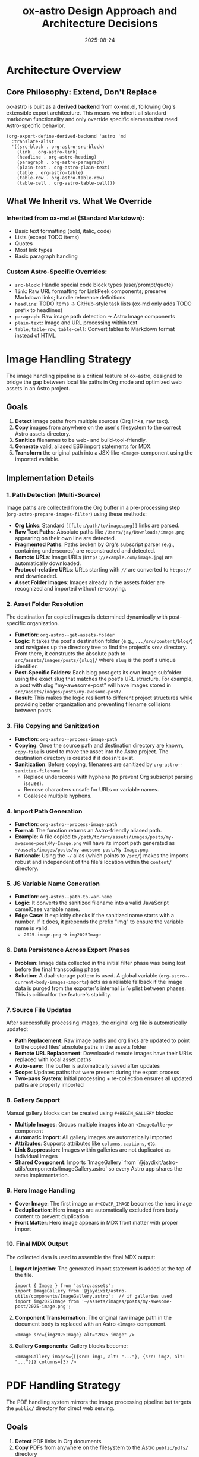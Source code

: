 #+TITLE: ox-astro Design Approach and Architecture Decisions
#+DATE: 2025-08-24

* Architecture Overview

** Core Philosophy: Extend, Don't Replace
ox-astro is built as a *derived backend* from ox-md.el, following Org's extensible export architecture. This means we inherit all standard markdown functionality and only override specific elements that need Astro-specific behavior.

#+BEGIN_SRC elisp
(org-export-define-derived-backend 'astro 'md
  :translate-alist
  '((src-block . org-astro-src-block)
    (link . org-astro-link)
    (headline . org-astro-heading)
    (paragraph . org-astro-paragraph)
    (plain-text . org-astro-plain-text)
    (table . org-astro-table)
    (table-row . org-astro-table-row)
    (table-cell . org-astro-table-cell)))
#+END_SRC

** What We Inherit vs. What We Override

*** Inherited from ox-md.el (Standard Markdown):
- Basic text formatting (bold, italic, code)
- Lists (except TODO items)
- Quotes
- Most link types
- Basic paragraph handling

*** Custom Astro-Specific Overrides:
- =src-block=: Handle special code block types (user/prompt/quote)
- =link=: Raw URL formatting for LinkPeek components; preserve Markdown links; handle reference definitions
- =headline=: TODO items → GitHub-style task lists (ox-md only adds TODO prefix to headlines)
- =paragraph=: Raw image path detection → Astro Image components
- =plain-text=: Image and URL processing within text
- =table=, =table-row=, =table-cell=: Convert tables to Markdown format instead of HTML

* Image Handling Strategy

The image handling pipeline is a critical feature of ox-astro, designed to bridge the gap between local file paths in Org mode and optimized web assets in an Astro project.

** Goals
1.  **Detect** image paths from multiple sources (Org links, raw text).
2.  **Copy** images from anywhere on the user's filesystem to the correct Astro assets directory.
3.  **Sanitize** filenames to be web- and build-tool-friendly.
4.  **Generate** valid, aliased ES6 import statements for MDX.
5.  **Transform** the original path into a JSX-like =<Image>= component using the imported variable.

** Implementation Details

*** 1. Path Detection (Multi-Source)
Image paths are collected from the Org buffer in a pre-processing step (=org-astro-prepare-images-filter=) using these methods:
-  *Org Links*: Standard =[[file:/path/to/image.png]]= links are parsed.
-  *Raw Text Paths*: Absolute paths like =/Users/jay/Downloads/image.png= appearing on their own line are detected.
-  *Fragmented Paths*: Paths broken by Org's subscript parser (e.g., containing underscores) are reconstructed and detected.
-  *Remote URLs*: Image URLs (=https://example.com/image.jpg=) are automatically downloaded.
-  *Protocol-relative URLs*: URLs starting with =//= are converted to =https://= and downloaded.
-  *Asset Folder Images*: Images already in the assets folder are recognized and imported without re-copying.

*** 2. Asset Folder Resolution
The destination for copied images is determined dynamically with post-specific organization.
-  **Function**: =org-astro--get-assets-folder=
-  **Logic**: It takes the post's destination folder (e.g., =.../src/content/blog/=) and navigates up the directory tree to find the project's =src/= directory. From there, it constructs the absolute path to =src/assets/images/posts/{slug}/= where =slug= is the post's unique identifier.
-  **Post-Specific Folders**: Each blog post gets its own image subfolder using the exact slug that matches the post's URL structure. For example, a post with slug "my-awesome-post" will have images stored in =src/assets/images/posts/my-awesome-post/=.
-  **Result**: This makes the logic resilient to different project structures while providing better organization and preventing filename collisions between posts.

*** 3. File Copying and Sanitization
-  **Function**: =org-astro--process-image-path=
-  **Copying**: Once the source path and destination directory are known, =copy-file= is used to move the asset into the Astro project. The destination directory is created if it doesn't exist.
-  **Sanitization**: Before copying, filenames are sanitized by =org-astro--sanitize-filename= to:
    - Replace underscores with hyphens (to prevent Org subscript parsing issues).
    - Remove characters unsafe for URLs or variable names.
    - Coalesce multiple hyphens.

*** 4. Import Path Generation
-  **Function**: =org-astro--process-image-path=
-  **Format**: The function returns an Astro-friendly aliased path.
-  **Example**: A file copied to =/path/to/src/assets/images/posts/my-awesome-post/My-Image.png= will have its import path generated as =~/assets/images/posts/my-awesome-post/My-Image.png=.
-  **Rationale**: Using the =~/= alias (which points to =/src/=) makes the imports robust and independent of the file's location within the =content/= directory.

*** 5. JS Variable Name Generation
-  **Function**: =org-astro--path-to-var-name=
-  **Logic**: It converts the sanitized filename into a valid JavaScript camelCase variable name.
-  **Edge Case**: It explicitly checks if the sanitized name starts with a number. If it does, it prepends the prefix "img" to ensure the variable name is valid.
    -  =2025-image.png= → =img2025Image=

*** 6. Data Persistence Across Export Phases
-  **Problem**: Image data collected in the initial filter phase was being lost before the final transcoding phase.
-  **Solution**: A dual-storage pattern is used. A global variable (=org-astro--current-body-images-imports=) acts as a reliable fallback if the image data is purged from the exporter's internal =info= plist between phases. This is critical for the feature's stability.

*** 7. Source File Updates
After successfully processing images, the original org file is automatically updated:
-  **Path Replacement**: Raw image paths and org links are updated to point to the copied files' absolute paths in the assets folder
-  **Remote URL Replacement**: Downloaded remote images have their URLs replaced with local asset paths
-  **Auto-save**: The buffer is automatically saved after updates
-  **Scope**: Updates paths that were present during the export process
-  **Two-pass System**: Initial processing + re-collection ensures all updated paths are properly imported

*** 8. Gallery Support
Manual gallery blocks can be created using =#+BEGIN_GALLERY= blocks:
-  **Multiple Images**: Groups multiple images into an =<ImageGallery>= component
-  **Automatic Import**: All gallery images are automatically imported
-  **Attributes**: Supports attributes like =columns=, =captions=, etc.
-  **Link Suppression**: Images within galleries are not duplicated as individual images
-  **Shared Component**: Imports `ImageGallery` from `@jaydixit/astro-utils/components/ImageGallery.astro` so every Astro app shares the same implementation.

*** 9. Hero Image Handling
-  **Cover Image**: The first image or =#+COVER_IMAGE= becomes the hero image
-  **Deduplication**: Hero images are automatically excluded from body content to prevent duplication
-  **Front Matter**: Hero image appears in MDX front matter with proper import

*** 10. Final MDX Output
The collected data is used to assemble the final MDX output:
1.  **Import Injection**: The generated import statement is added at the top of the file.
    #+BEGIN_SRC mdx
    import { Image } from 'astro:assets';
    import ImageGallery from '@jaydixit/astro-utils/components/ImageGallery.astro';  // if galleries used
    import img2025Image from '~/assets/images/posts/my-awesome-post/2025-image.png';
    #+END_SRC
2.  **Component Transformation**: The original raw image path in the document body is replaced with an Astro =<Image>= component.
    #+BEGIN_SRC mdx
    <Image src={img2025Image} alt="2025 image" />
    #+END_SRC
3.  **Gallery Components**: Gallery blocks become:
    #+BEGIN_SRC mdx
    <ImageGallery images={[{src: img1, alt: "..."}, {src: img2, alt: "..."}]} columns={3} />
    #+END_SRC

* PDF Handling Strategy

The PDF handling system mirrors the image processing pipeline but targets the =public/= directory for direct web serving.

** Goals
1. **Detect** PDF links in Org documents
2. **Copy** PDFs from anywhere on the filesystem to the Astro =public/pdfs/= directory
3. **Update** source Org files with the new paths
4. **Generate** proper site-relative URLs in MDX output

** Implementation Details

*** 1. Detection
PDFs are detected via =org-astro--collect-pdfs-from-tree=:
- Searches for links with =.pdf= extension
- Accepts both =file:= protocol and plain paths
- Works with absolute local paths and site paths

*** 2. Processing & Copying
The =org-astro--process-pdf-path= function:
- Copies PDFs to =public/pdfs/{slug}/= structure
- Sanitizes filenames for web compatibility
- Updates the source buffer with the new path
- Returns site-relative paths for MDX output

*** 3. Path Transformation
- Local paths: =/Users/jay/Downloads/doc.pdf= → =/pdfs/{slug}/doc.pdf=
- Already processed: =/app/public/pdfs/{slug}/doc.pdf= → =/pdfs/{slug}/doc.pdf=
- Site paths: =/pdfs/doc.pdf= → passed through unchanged

*** 4. MDX Output
PDF links are rendered as standard Markdown links with URL encoding:
#+BEGIN_SRC markdown
[Document Name](/pdfs/post-slug/document-name.pdf)
#+END_SRC

** Key Differences from Image Handling
- **Target Directory**: =public/pdfs/= instead of =src/assets/=
- **No Imports**: PDFs are served directly, not imported as modules
- **Simple Links**: Standard Markdown links instead of components
- **URL Encoding**: Spaces encoded as =%20= for web compatibility

* Key Design Decisions

** Decision 1: Derived Backend vs. Standalone
*Rationale*: Instead of building from scratch, derive from ox-md to get proven markdown export for free.
*Benefits*: 
- Reduces code complexity
- Inherits bug fixes from ox-md
- Standard markdown elements "just work"
- Focus development on Astro-specific features

*Trade-offs*: 
- Tied to ox-md's behavior and limitations
- Need to understand Org export internals

** Decision 2: Three-Phase Processing Pipeline
1. *Parse-tree filter*: Collect and process images before transcoding
2. *Element transcoding*: Convert individual elements to markdown/MDX
3. *Final output filter*: Post-process entire document

*Rationale*: Separates concerns and allows for complex asset management while keeping transcoding functions focused.

** Decision 3: Custom TODO → Task List Conversion
*Problem*: ox-md handles TODO items by prepending the keyword to headlines.
*Our Approach*: Convert TODO items to GitHub-style interactive task lists.
*Rationale*: Task lists are more interactive and semantically correct for web content than headlines with TODO prefixes.

** Decision 4: Defensive Programming for Custom Logic
After encountering bugs with nil hash tables and regex escaping, adopted pattern of:
- Always check for nil before using =cl-find=
- Validate data structures before processing
- Use proper escape sequences in regex replacements

** Decision 5: Graceful Handling of Missing Information
*Principle*: If there is missing information in the Org source file, ox-astro must either use sensible defaults (like the default author image) or prompt the user to supply the information (e.g., destination folder), rather than failing with an error.
*Rationale*: Provides a smoother user experience and prevents export failures for common omissions. It makes the exporter more robust and user-friendly.

** Decision 6: Comprehensive Link Handling
We standardize all link behavior within our transcoding functions to avoid post-hoc regex fixes. Bare URLs are converted to a custom =<LinkPeek>= component, and Markdown links are preserved.

** Decision 7: org-roam Integration and Keyword Placement
The keyword insertion logic is designed to respect =:PROPERTIES:= blocks created by org-roam, ensuring metadata is inserted in the correct location without disrupting the file structure.

** Decision 8: Narrowed Subtree Export Support
The exporter correctly handles inserting keywords and metadata when exporting a narrowed subtree, enabling workflows where multiple posts exist in a single Org file.

** Decision 9: Table Export to Markdown
Tables are transcoded to Markdown syntax (instead of the default HTML) for better compatibility with the MDX ecosystem.

** Decision 10: Filename Resolution Honors Subtree SLUG
*Problem*: Subtree exports (especially when triggered from a narrowed buffer) produced filenames derived from the parent file (e.g., date-based) rather than the subtree's slug.
*Approach*: Detect an actively narrowed buffer via =buffer-narrowed-p= and treat it equivalently to an explicit subtree export. When exporting, search for ~#+SLUG:~ in the narrowed region first; if not found, fall back to a full-buffer search.
*Result*: Subtree/narrowed exports now reliably produce ~slug.mdx~ using the subtree's own ~#+SLUG~. If missing, the preflight step derives ~#+TITLE~ from the subtree heading and inserts a slugified ~#+SLUG~ within the subtree before export.

** Decision 11: Debug System
*Problem*: Complex image processing pipeline needed visibility for troubleshooting.
*Implementation*: 
- Debug file written to =~/Library/CloudStorage/Dropbox/github/ox-astro/debug.log=
- Source and output file paths automatically copied to clipboard via =pbcopy=
- Detailed logging of image collection, processing, and import generation
- Activated via =org-astro-debug-images= variable

** Decision 12: Clipboard Integration
*Rationale*: Improve workflow by automatically copying useful information.
*Implementation*:
- Front matter automatically copied to clipboard during export
- Debug information formatted for easy sharing
- Uses =pbcopy= when available on macOS

* References

- [[file:../ox-astro.el][ox-astro.el]] - Main backend definition
- [[file:../ox-astro-helpers.el][ox-astro-helpers.el]] - Transcoding functions and utilities  
- [[file:../ox-astro-handlers.el][ox-astro-handlers.el]] - Filter functions and processing pipeline
- [[file:../org-reference-backends/ox-md.el][ox-md.el]] - Reference implementation for markdown export
- [[https://orgmode.org/worg/dev/org-export-reference.html][Org Export Reference]] - Official documentation
